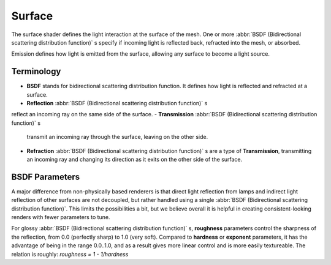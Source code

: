 .. _surface:

Surface
*******

The surface shader defines the light interaction at the surface of the mesh. One or more
:abbr:`BSDF (Bidirectional scattering distribution function)` s specify if incoming light is
reflected back, refracted into the mesh, or absorbed.

Emission defines how light is emitted from the surface,
allowing any surface to become a light source.


Terminology
===========

- **BSDF** stands for bidirectional scattering distribution function.
  It defines how light is reflected and refracted at a surface.
- **Reflection**  :abbr:`BSDF (Bidirectional scattering distribution function)` s
reflect an incoming ray on the same side of the surface.
- **Transmission**  :abbr:`BSDF (Bidirectional scattering distribution function)` s
  transmit an incoming ray through the surface, leaving on the other side.
- **Refraction**  :abbr:`BSDF (Bidirectional scattering distribution function)` s are a type of **Transmission**,
  transmitting an incoming ray and changing its direction as it exits on the other side of the surface.


BSDF Parameters
===============

A major difference from non-physically based renderers is that direct light reflection from
lamps and indirect light reflection of other surfaces are not decoupled, but rather handled
using a single :abbr:`BSDF (Bidirectional scattering distribution function)`.
This limits the possibilities a bit, but we believe overall it is helpful in creating
consistent-looking renders with fewer parameters to tune.

For glossy :abbr:`BSDF (Bidirectional scattering distribution function)` s,
**roughness** parameters control the sharpness of the reflection, from 0.0 (perfectly sharp)
to 1.0 (very soft). Compared to **hardness** or **exponent** parameters,
it has the advantage of being in the range 0.0..1.0,
and as a result gives more linear control and is more easily textureable.
The relation is roughly: *roughness = 1 - 1/hardness*
